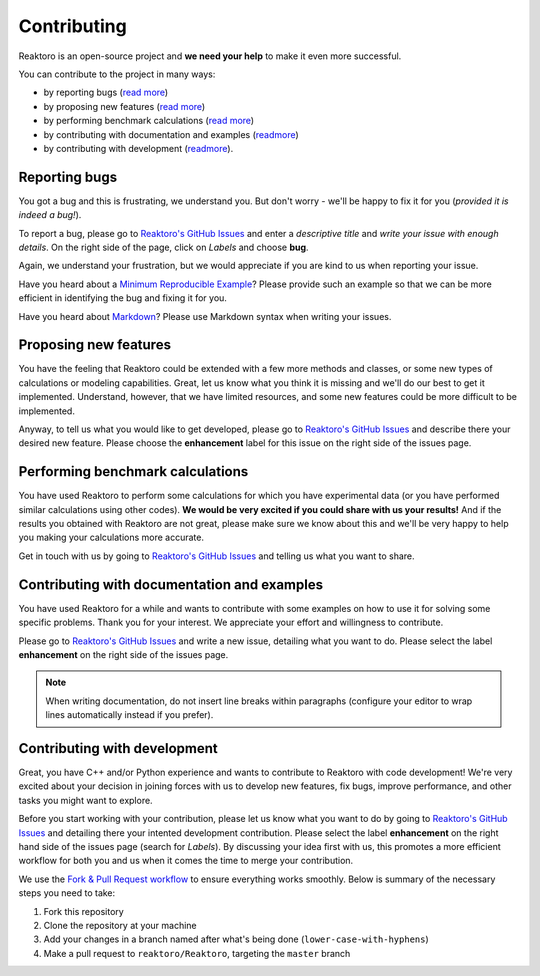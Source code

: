 Contributing
============

Reaktoro is an open-source project and **we need your help** to make it even more successful.

You can contribute to the project in many ways:

- by reporting bugs (`read more <#reporting-bugs>`__) 
- by proposing new features (`read more <#proposing-new-features>`__) 
- by performing benchmark calculations (`read more <#performing-benchmark-calculations>`__) 
- by contributing with documentation and examples (`readmore <#contributing-with-documentation-and-examples>`__) 
- by contributing with development (`readmore <#contributing-with-development>`__).

Reporting bugs
--------------

You got a bug and this is frustrating, we understand you. But don't worry - we'll be happy to fix it for you (*provided it is indeed a bug!*).

To report a bug, please go to `Reaktoro's GitHub Issues <https://github.com/reaktoro/Reaktoro/issues/new>`__ and enter a *descriptive title* and *write your issue with enough details*. On the right side of the page, click on *Labels* and choose **bug**.

Again, we understand your frustration, but we would appreciate if you are kind to us when reporting your issue.

Have you heard about a `Minimum Reproducible Example <https://stackoverflow.com/help/mcve>`__? Please provide such an example so that we can be more efficient in identifying the bug and fixing it for you.

Have you heard about `Markdown <https://guides.github.com/features/mastering-markdown/>`__? Please use Markdown syntax when writing your issues.

Proposing new features
----------------------

You have the feeling that Reaktoro could be extended with a few more methods and classes, or some new types of calculations or modeling capabilities. Great, let us know what you think it is missing and we'll do our best to get it implemented. Understand, however, that we have limited resources, and some new features could be more difficult to be implemented.

Anyway, to tell us what you would like to get developed, please go to `Reaktoro's GitHub Issues <https://github.com/reaktoro/Reaktoro/issues/new>`__ and describe there your desired new feature. Please choose the **enhancement** label for this issue on the right side of the issues page.

Performing benchmark calculations
---------------------------------

You have used Reaktoro to perform some calculations for which you have experimental data (or you have performed similar calculations using other codes). **We would be very excited if you could share with us your results!** And if the results you obtained with Reaktoro are not great, please make sure we know about this and we'll be very happy to help you making your calculations more accurate.

Get in touch with us by going to `Reaktoro's GitHub Issues <https://github.com/reaktoro/Reaktoro/issues/new>`__ and telling us what you want to share.

Contributing with documentation and examples
--------------------------------------------

You have used Reaktoro for a while and wants to contribute with some examples on how to use it for solving some specific problems. Thank you for your interest. We appreciate your effort and willingness to contribute.

Please go to `Reaktoro's GitHub Issues <https://github.com/reaktoro/Reaktoro/issues/new>`__ and write a new issue, detailing what you want to do. Please select the label **enhancement** on the right side of the issues page.

.. note:: 
    When writing documentation, do not insert line breaks within paragraphs (configure your editor to wrap lines automatically instead if you prefer).

Contributing with development
-----------------------------

Great, you have C++ and/or Python experience and wants to contribute to Reaktoro with code development! We're very excited about your decision in joining forces with us to develop new features, fix bugs, improve performance, and other tasks you might want to explore.

Before you start working with your contribution, please let us know what you want to do by going to `Reaktoro's GitHub Issues <https://github.com/reaktoro/Reaktoro/issues/new>`__ and detailing there your intented development contribution. Please select the label **enhancement** on the right hand side of the issues page (search for *Labels*). By discussing your idea first with us, this promotes a more efficient workflow for both you and us when it comes the time to merge your contribution.

We use the `Fork & Pull Request workflow <https://gist.github.com/Chaser324/ce0505fbed06b947d962>`__ to ensure everything works smoothly. Below is summary of the necessary steps you need to take:

1. Fork this repository
2. Clone the repository at your machine
3. Add your changes in a branch named after what's being done (``lower-case-with-hyphens``)
4. Make a pull request to ``reaktoro/Reaktoro``, targeting the ``master`` branch
